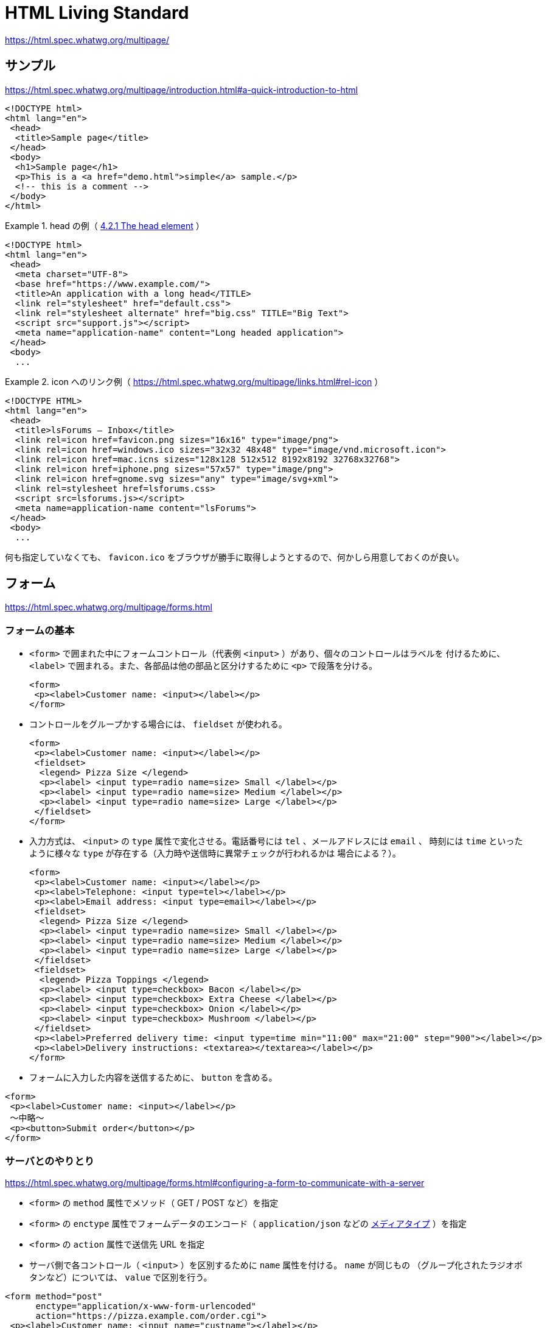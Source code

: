 = HTML Living Standard

https://html.spec.whatwg.org/multipage/

== サンプル

https://html.spec.whatwg.org/multipage/introduction.html#a-quick-introduction-to-html

[source,html]
----
<!DOCTYPE html>
<html lang="en">
 <head>
  <title>Sample page</title>
 </head>
 <body>
  <h1>Sample page</h1>
  <p>This is a <a href="demo.html">simple</a> sample.</p>
  <!-- this is a comment -->
 </body>
</html>
----

.head の例（ https://html.spec.whatwg.org/multipage/semantics.html#the-head-element[4.2.1 The head element] ）
====
[source,html]
----
<!DOCTYPE html>
<html lang="en">
 <head>
  <meta charset="UTF-8">
  <base href="https://www.example.com/">
  <title>An application with a long head</TITLE>
  <link rel="stylesheet" href="default.css">
  <link rel="stylesheet alternate" href="big.css" TITLE="Big Text">
  <script src="support.js"></script>
  <meta name="application-name" content="Long headed application">
 </head>
 <body>
  ...
----
====

.icon へのリンク例（ https://html.spec.whatwg.org/multipage/links.html#rel-icon[] ）
====
[source,html]
----
<!DOCTYPE HTML>
<html lang="en">
 <head>
  <title>lsForums — Inbox</title>
  <link rel=icon href=favicon.png sizes="16x16" type="image/png">
  <link rel=icon href=windows.ico sizes="32x32 48x48" type="image/vnd.microsoft.icon">
  <link rel=icon href=mac.icns sizes="128x128 512x512 8192x8192 32768x32768">
  <link rel=icon href=iphone.png sizes="57x57" type="image/png">
  <link rel=icon href=gnome.svg sizes="any" type="image/svg+xml">
  <link rel=stylesheet href=lsforums.css>
  <script src=lsforums.js></script>
  <meta name=application-name content="lsForums">
 </head>
 <body>
  ...
----
====

何も指定していなくても、 `favicon.ico` をブラウザが勝手に取得しようとするので、何かしら用意しておくのが良い。


== フォーム

https://html.spec.whatwg.org/multipage/forms.html

=== フォームの基本

* `<form>` で囲まれた中にフォームコントロール（代表例 `<input>` ）があり、個々のコントロールはラベルを
付けるために、 `<label>` で囲まれる。また、各部品は他の部品と区分けするために `<p>` で段落を分ける。
+
[source,html]
----
<form>
 <p><label>Customer name: <input></label></p>
</form>
----
* コントロールをグループかする場合には、 `fieldset` が使われる。
+
[source,html]
----
<form>
 <p><label>Customer name: <input></label></p>
 <fieldset>
  <legend> Pizza Size </legend>
  <p><label> <input type=radio name=size> Small </label></p>
  <p><label> <input type=radio name=size> Medium </label></p>
  <p><label> <input type=radio name=size> Large </label></p>
 </fieldset>
</form>
----
* 入力方式は、 `<input>` の `type` 属性で変化させる。電話番号には `tel` 、メールアドレスには `email` 、
時刻には `time` といったように様々な `type` が存在する（入力時や送信時に異常チェックが行われるかは
場合による？）。
+
[source,html]
----
<form>
 <p><label>Customer name: <input></label></p>
 <p><label>Telephone: <input type=tel></label></p>
 <p><label>Email address: <input type=email></label></p>
 <fieldset>
  <legend> Pizza Size </legend>
  <p><label> <input type=radio name=size> Small </label></p>
  <p><label> <input type=radio name=size> Medium </label></p>
  <p><label> <input type=radio name=size> Large </label></p>
 </fieldset>
 <fieldset>
  <legend> Pizza Toppings </legend>
  <p><label> <input type=checkbox> Bacon </label></p>
  <p><label> <input type=checkbox> Extra Cheese </label></p>
  <p><label> <input type=checkbox> Onion </label></p>
  <p><label> <input type=checkbox> Mushroom </label></p>
 </fieldset>
 <p><label>Preferred delivery time: <input type=time min="11:00" max="21:00" step="900"></label></p>
 <p><label>Delivery instructions: <textarea></textarea></label></p>
</form>
----
* フォームに入力した内容を送信するために、 `button` を含める。
[source,html]
----
<form>
 <p><label>Customer name: <input></label></p>
 〜中略〜
 <p><button>Submit order</button></p>
</form>
----

=== サーバとのやりとり

https://html.spec.whatwg.org/multipage/forms.html#configuring-a-form-to-communicate-with-a-server

* `<form>` の `method` 属性でメソッド（ GET / POST など）を指定
* `<form>` の `enctype` 属性でフォームデータのエンコード（ `application/json` などの
 https://developer.mozilla.org/ja/docs/Web/HTTP/Basics_of_HTTP/MIME_types[メディアタイプ] ）を指定
* `<form>` の `action` 属性で送信先 URL を指定
* サーバ側で各コントロール（ `<input>` ）を区別するために `name` 属性を付ける。 `name` が同じもの
（グループ化されたラジオボタンなど）については、 `value` で区別を行う。

[source,html]
----
<form method="post"
      enctype="application/x-www-form-urlencoded"
      action="https://pizza.example.com/order.cgi">
 <p><label>Customer name: <input name="custname"></label></p>
 <p><label>Telephone: <input type=tel name="custtel"></label></p>
 <p><label>Email address: <input type=email name="custemail"></label></p>
 <fieldset>
  <legend> Pizza Size </legend>
  <p><label> <input type=radio name=size value="small"> Small </label></p>
  <p><label> <input type=radio name=size value="medium"> Medium </label></p>
  <p><label> <input type=radio name=size value="large"> Large </label></p>
 </fieldset>
 <fieldset>
  <legend> Pizza Toppings </legend>
  <p><label> <input type=checkbox name="topping" value="bacon"> Bacon </label></p>
  <p><label> <input type=checkbox name="topping" value="cheese"> Extra Cheese </label></p>
  <p><label> <input type=checkbox name="topping" value="onion"> Onion </label></p>
  <p><label> <input type=checkbox name="topping" value="mushroom"> Mushroom </label></p>
 </fieldset>
 <p><label>Preferred delivery time: <input type=time min="11:00" max="21:00" step="900" name="delivery"></label></p>
 <p><label>Delivery instructions: <textarea name="comments"></textarea></label></p>
 <p><button>Submit order</button></p>
</form>
----

=== クライアント側での入力値チェック

https://html.spec.whatwg.org/multipage/forms.html#client-side-form-validation

* 必須指定 : `required` 属性
+
[source,html]
----
<p><label>Customer name: <input name="custname" required></label></p>
----
* 最大長指定 : `maxlength` 属性
+
[source,html]
----
<p><label>Delivery instructions: <textarea name="comments" maxlength=1000></textarea></label></p>
----

=== <input> について

`<input>` の詳細については https://html.spec.whatwg.org/multipage/input.html[4.10.5 The input element] 参照

=== <button> について

https://html.spec.whatwg.org/multipage/form-elements.html#the-button-element

=== <output> について

https://html.spec.whatwg.org/multipage/form-elements.html#the-output-element[4.10.12 The output element]

入力に対して javascript で何か処理した結果を出力するための要素。フォーム送信時には `<output>` に含まれる情報は送信されない。
`<form>` の `oninput` 属性や `onchange` 属性に処理を記述してリアルタイムに表示更新したり、 `onsubmit` 属性に処理を記述して
送信時に表示を更新したりする？

[source,html]
----
<form onsubmit="return false" oninput="o.value = a.valueAsNumber + b.valueAsNumber">
 <input id=a type=number step=any> +
 <input id=b type=number step=any> =
 <output id=o for="a b"></output>
</form>
----

[source,html]
----
<output id="result"></output>
<script>
 var primeSource = new WebSocket('ws://primes.example.net/');
 primeSource.onmessage = function (event) {
   document.getElementById('result').value = event.data;
 }
</script>
----

== Script

https://html.spec.whatwg.org/multipage/scripting.html[4.12 Scripting]

* スクリプトを使うことで、ページに双方向性を持たせることができるが、保守性を考えるとできるだけスクリプトを
使わずに宣言的に作成したほうが良い。
* 従来の HTML に Javascript 全体を埋め込む形の `classic scripts` と、 `import` などで外部の Javascript モジュールを
ライブラリとして利用可能な `JavaScript module scripts` が存在する。
* 読み込まれるタイミングや有効になるタイミングに注意
* 以下のサンプルでは、関数を宣言して、ドキュメント解析時に実行して出力部を初期化したり、入力更新時に再実行したりしている。
+
[source,html]
----
<script>
 function calculate(form) {
   var price = 52000;
   if (form.elements.brakes.checked)
     price += 1000;
   if (form.elements.radio.checked)
     price += 2500;
   if (form.elements.turbo.checked)
     price += 5000;
   if (form.elements.sticker.checked)
     price += 250;
   form.elements.result.value = price;
 }
</script>
<form name="pricecalc" onsubmit="return false" onchange="calculate(this)">
 <fieldset>
  <legend>Work out the price of your car</legend>
  <p>Base cost: £52000.</p>
  <p>Select additional options:</p>
  <ul>
   <li><label><input type=checkbox name=brakes> Ceramic brakes (£1000)</label></li>
   <li><label><input type=checkbox name=radio> Satellite radio (£2500)</label></li>
   <li><label><input type=checkbox name=turbo> Turbo charger (£5000)</label></li>
   <li><label><input type=checkbox name=sticker> "XZ" sticker (£250)</label></li>
  </ul>
  <p>Total: £<output name=result></output></p>
 </fieldset>
 <script>
  calculate(document.forms.pricecalc);
 </script>
</form>
----

